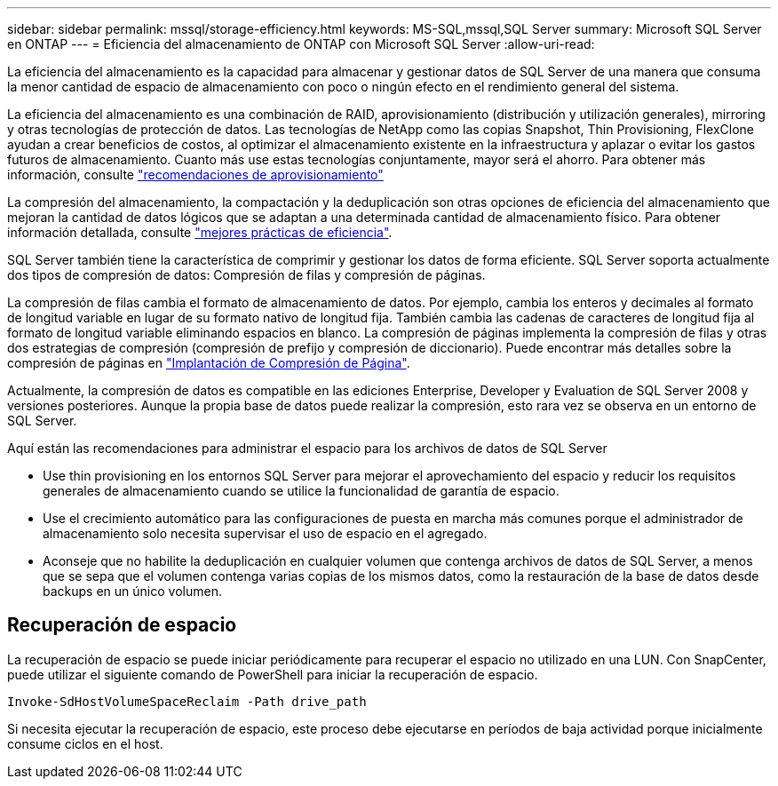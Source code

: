 ---
sidebar: sidebar 
permalink: mssql/storage-efficiency.html 
keywords: MS-SQL,mssql,SQL Server 
summary: Microsoft SQL Server en ONTAP 
---
= Eficiencia del almacenamiento de ONTAP con Microsoft SQL Server
:allow-uri-read: 


[role="lead"]
La eficiencia del almacenamiento es la capacidad para almacenar y gestionar datos de SQL Server de una manera que consuma la menor cantidad de espacio de almacenamiento con poco o ningún efecto en el rendimiento general del sistema.

La eficiencia del almacenamiento es una combinación de RAID, aprovisionamiento (distribución y utilización generales), mirroring y otras tecnologías de protección de datos. Las tecnologías de NetApp como las copias Snapshot, Thin Provisioning, FlexClone ayudan a crear beneficios de costos, al optimizar el almacenamiento existente en la infraestructura y aplazar o evitar los gastos futuros de almacenamiento. Cuanto más use estas tecnologías conjuntamente, mayor será el ahorro. Para obtener más información, consulte link:../common/ontap/thin-provisioning.html["recomendaciones de aprovisionamiento"]

La compresión del almacenamiento, la compactación y la deduplicación son otras opciones de eficiencia del almacenamiento que mejoran la cantidad de datos lógicos que se adaptan a una determinada cantidad de almacenamiento físico. Para obtener información detallada, consulte link:../common/ontap/efficiency.html["mejores prácticas de eficiencia"].

SQL Server también tiene la característica de comprimir y gestionar los datos de forma eficiente. SQL Server soporta actualmente dos tipos de compresión de datos: Compresión de filas y compresión de páginas.

La compresión de filas cambia el formato de almacenamiento de datos. Por ejemplo, cambia los enteros y decimales al formato de longitud variable en lugar de su formato nativo de longitud fija. También cambia las cadenas de caracteres de longitud fija al formato de longitud variable eliminando espacios en blanco. La compresión de páginas implementa la compresión de filas y otras dos estrategias de compresión (compresión de prefijo y compresión de diccionario). Puede encontrar más detalles sobre la compresión de páginas en link:https://learn.microsoft.com/en-us/sql/relational-databases/data-compression/page-compression-implementation?view=sql-server-ver16&redirectedfrom=MSDN["Implantación de Compresión de Página"^].

Actualmente, la compresión de datos es compatible en las ediciones Enterprise, Developer y Evaluation de SQL Server 2008 y versiones posteriores. Aunque la propia base de datos puede realizar la compresión, esto rara vez se observa en un entorno de SQL Server.

Aquí están las recomendaciones para administrar el espacio para los archivos de datos de SQL Server

* Use thin provisioning en los entornos SQL Server para mejorar el aprovechamiento del espacio y reducir los requisitos generales de almacenamiento cuando se utilice la funcionalidad de garantía de espacio.
* Use el crecimiento automático para las configuraciones de puesta en marcha más comunes porque el administrador de almacenamiento solo necesita supervisar el uso de espacio en el agregado.
* Aconseje que no habilite la deduplicación en cualquier volumen que contenga archivos de datos de SQL Server, a menos que se sepa que el volumen contenga varias copias de los mismos datos, como la restauración de la base de datos desde backups en un único volumen.




== Recuperación de espacio

La recuperación de espacio se puede iniciar periódicamente para recuperar el espacio no utilizado en una LUN. Con SnapCenter, puede utilizar el siguiente comando de PowerShell para iniciar la recuperación de espacio.

[listing]
----
Invoke-SdHostVolumeSpaceReclaim -Path drive_path
----
Si necesita ejecutar la recuperación de espacio, este proceso debe ejecutarse en períodos de baja actividad porque inicialmente consume ciclos en el host.
